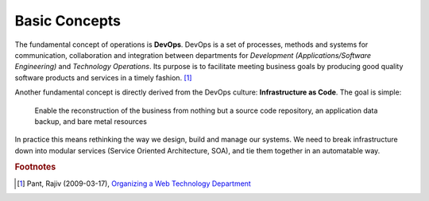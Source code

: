 Basic Concepts
==============

The fundamental concept of operations is **DevOps**. DevOps is a set of
processes, methods and systems for communication, collaboration and integration
between departments for *Development (Applications/Software Engineering)* and
*Technology Operations*. Its purpose is to facilitate meeting business goals by
producing good quality software products and services in a timely fashion. [#rajiv]_

Another fundamental concept is directly derived from the DevOps culture:
**Infrastructure as Code**. The goal is simple:

  Enable the reconstruction of the business from nothing but a source code
  repository, an application data backup, and bare metal resources

In practice this means rethinking the way we design, build and manage our
systems. We need to break infrastructure down into modular services (Service
Oriented Architecture, SOA), and tie them together in an automatable way.

.. rubric:: Footnotes

.. [#rajiv] Pant, Rajiv (2009-03-17), `Organizing a Web Technology Department <http://www.rajiv.com/blog/2009/03/17/technology-department/>`_
